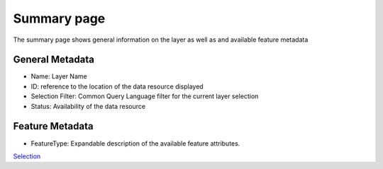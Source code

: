 


Summary page
~~~~~~~~~~~~

The summary page shows general information on the layer as well as and
available feature metadata





General Metadata
================


+ Name: Layer Name
+ ID: reference to the location of the data resource displayed
+ Selection Filter: Common Query Language filter for the current layer
  selection
+ Status: Availability of the data resource




Feature Metadata
================


+ FeatureType: Expandable description of the available feature
  attributes.


`Selection`_

.. _Selection: Selection.html


